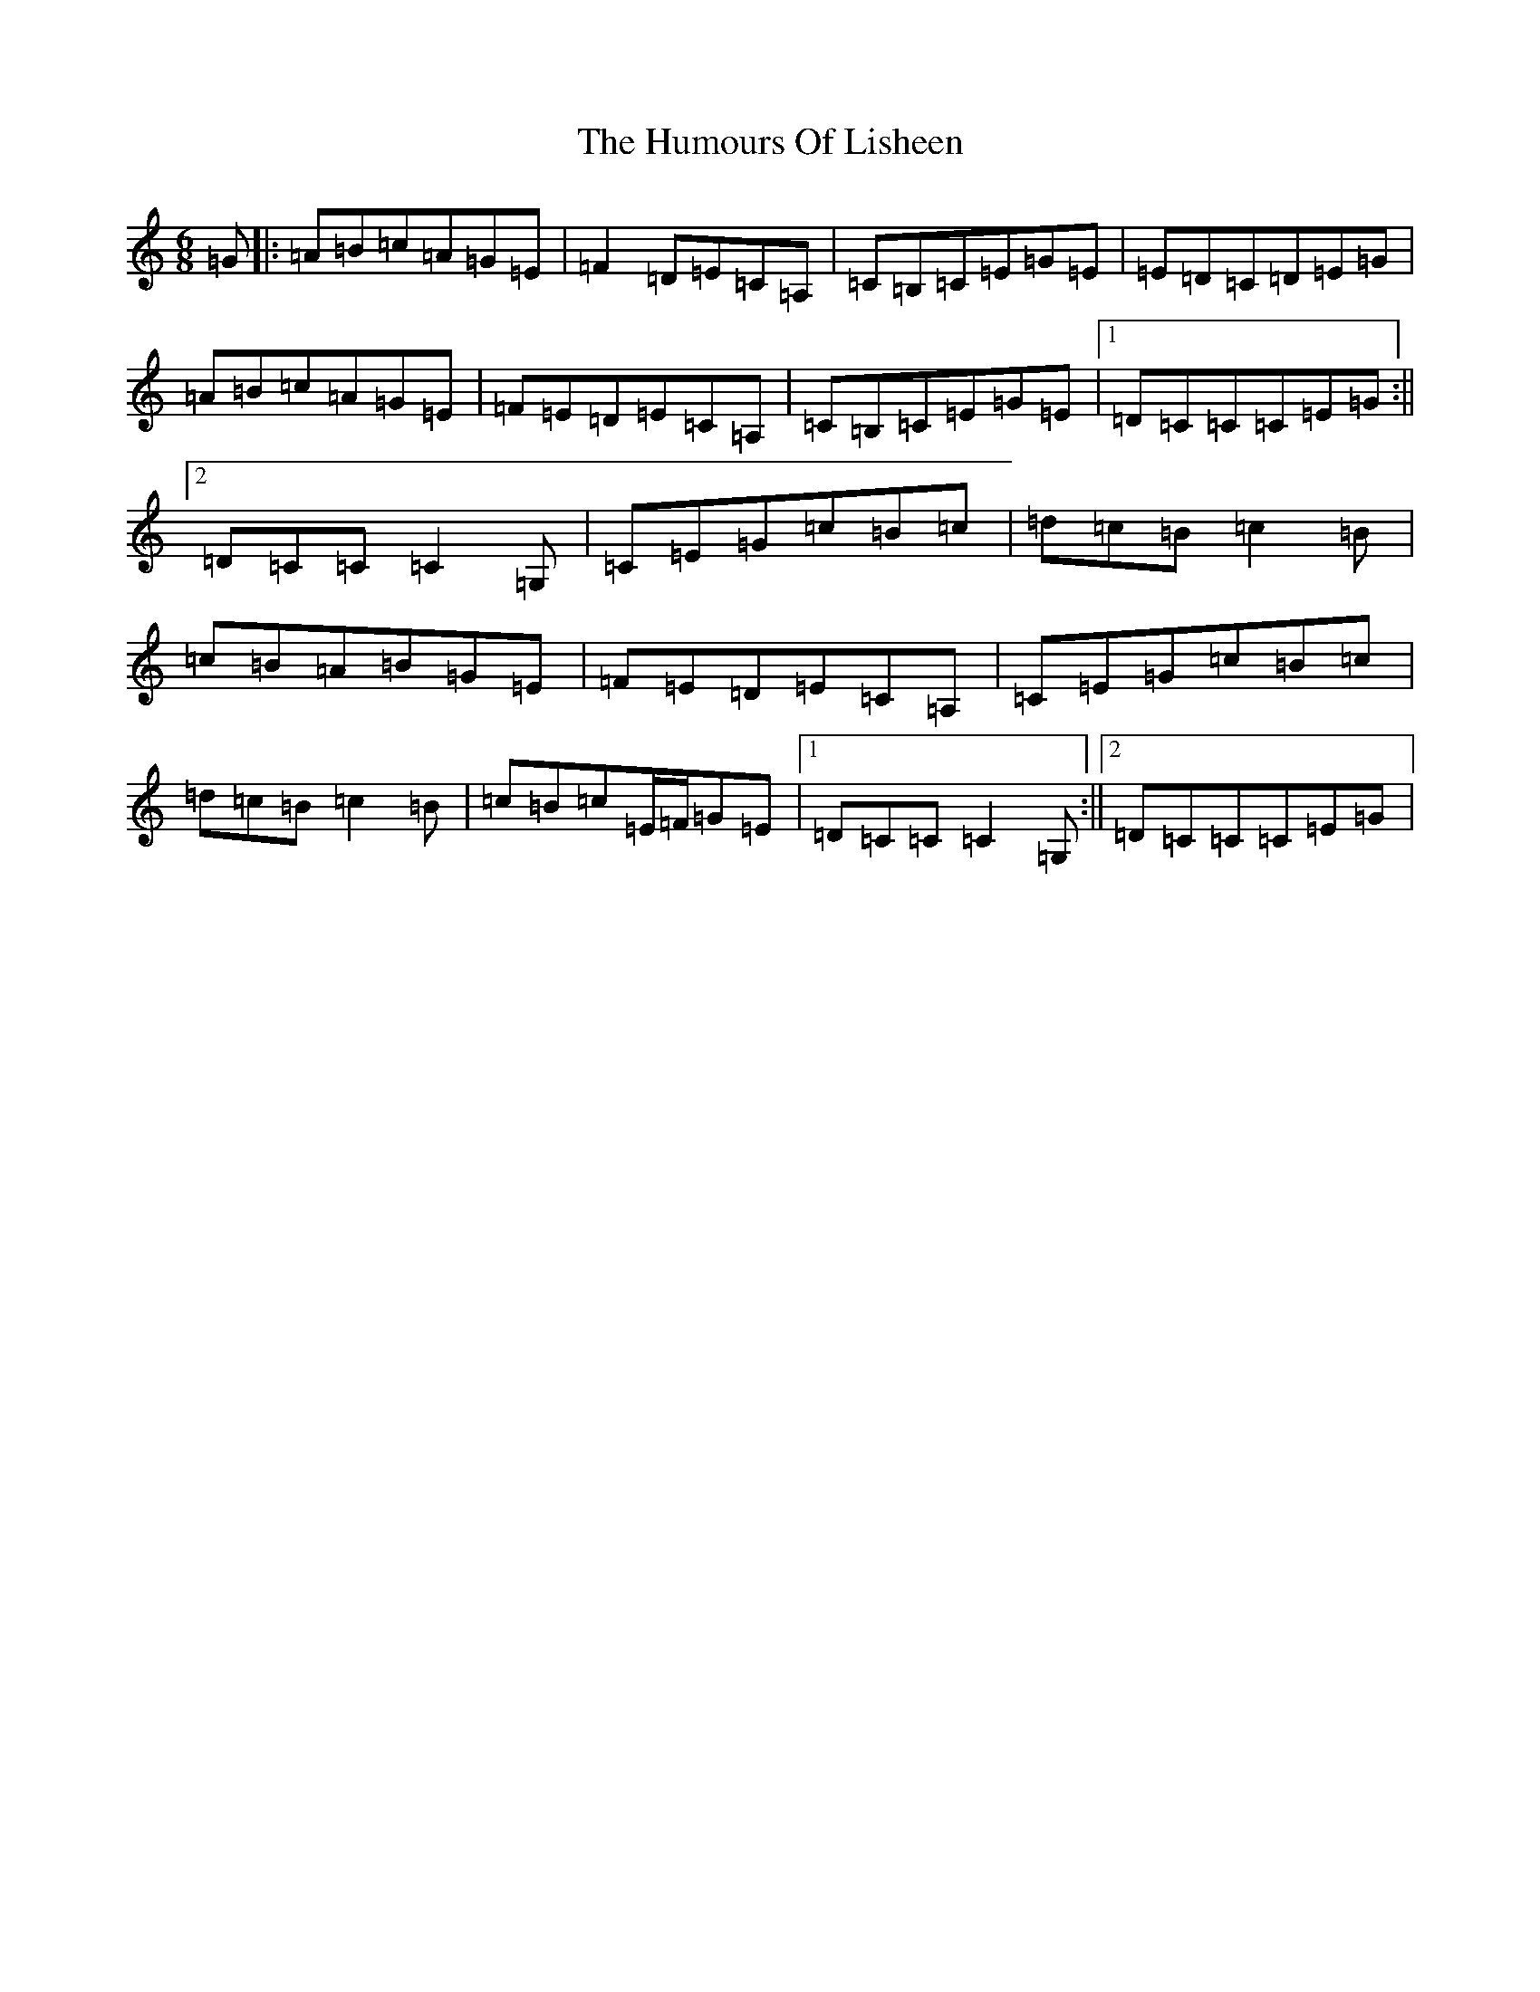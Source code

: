 X: 9526
T: Humours Of Lisheen, The
S: https://thesession.org/tunes/1600#setting1600
R: jig
M:6/8
L:1/8
K: C Major
=G|:=A=B=c=A=G=E|=F2=D=E=C=A,|=C=B,=C=E=G=E|=E=D=C=D=E=G|=A=B=c=A=G=E|=F=E=D=E=C=A,|=C=B,=C=E=G=E|1=D=C=C=C=E=G:||2=D=C=C=C2=G,|=C=E=G=c=B=c|=d=c=B=c2=B|=c=B=A=B=G=E|=F=E=D=E=C=A,|=C=E=G=c=B=c|=d=c=B=c2=B|=c=B=c=E/2=F/2=G=E|1=D=C=C=C2=G,:||2=D=C=C=C=E=G|
